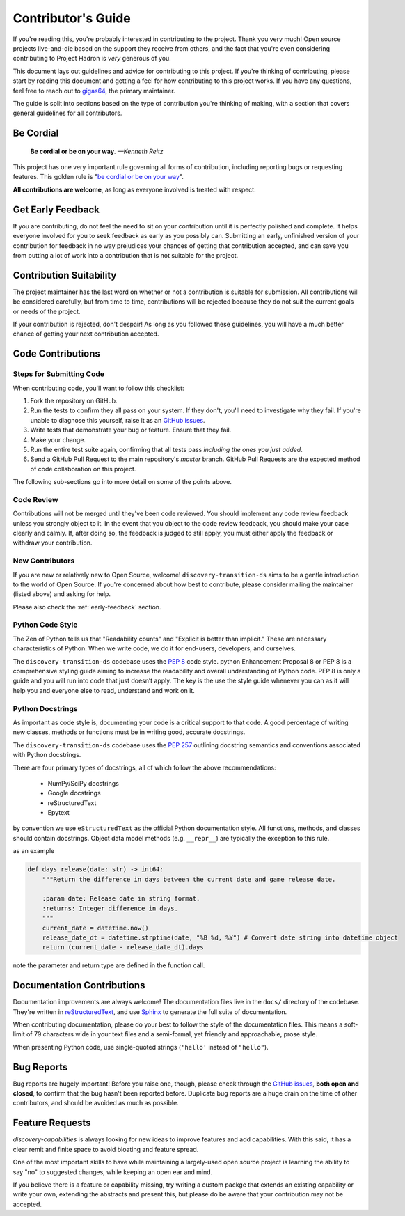 .. _contributing:

Contributor's Guide
===================


If you're reading this, you're probably interested in contributing to the project.
Thank you very much! Open source projects live-and-die based on the support
they receive from others, and the fact that you're even considering contributing
to Project Hadron is *very* generous of you.

This document lays out guidelines and advice for contributing to this project.
If you're thinking of contributing, please start by reading this document and
getting a feel for how contributing to this project works. If you have any
questions, feel free to reach out to `gigas64`_, the primary maintainer.

.. _`gigas64`: gigas64@opengrass.net

The guide is split into sections based on the type of contribution you're
thinking of making, with a section that covers general guidelines for all
contributors.

Be Cordial
----------

    **Be cordial or be on your way**. *—Kenneth Reitz*

This project has one very important rule governing all forms of contribution,
including reporting bugs or requesting features. This golden rule is
"`be cordial or be on your way`_".

**All contributions are welcome**, as long as
everyone involved is treated with respect.

.. _be cordial or be on your way: https://www.kennethreitz.org/essays/be-cordial-or-be-on-your-way

.. _early-feedback:

Get Early Feedback
------------------

If you are contributing, do not feel the need to sit on your contribution until
it is perfectly polished and complete. It helps everyone involved for you to
seek feedback as early as you possibly can. Submitting an early, unfinished
version of your contribution for feedback in no way prejudices your chances of
getting that contribution accepted, and can save you from putting a lot of work
into a contribution that is not suitable for the project.

Contribution Suitability
------------------------

The project maintainer has the last word on whether or not a contribution is
suitable for submission. All contributions will be considered carefully, but from
time to time, contributions will be rejected because they do not suit the
current goals or needs of the project.

If your contribution is rejected, don't despair! As long as you followed these
guidelines, you will have a much better chance of getting your next
contribution accepted.


Code Contributions
------------------

Steps for Submitting Code
~~~~~~~~~~~~~~~~~~~~~~~~~

When contributing code, you'll want to follow this checklist:

1. Fork the repository on GitHub.
2. Run the tests to confirm they all pass on your system. If they don't, you'll
   need to investigate why they fail. If you're unable to diagnose this
   yourself, raise it as an `GitHub issues`_.
3. Write tests that demonstrate your bug or feature. Ensure that they fail.
4. Make your change.
5. Run the entire test suite again, confirming that all tests pass *including
   the ones you just added*.
6. Send a GitHub Pull Request to the main repository's `master` branch.
   GitHub Pull Requests are the expected method of code collaboration on this
   project.

The following sub-sections go into more detail on some of the points above.

Code Review
~~~~~~~~~~~

Contributions will not be merged until they've been code reviewed. You should
implement any code review feedback unless you strongly object to it. In the
event that you object to the code review feedback, you should make your case
clearly and calmly. If, after doing so, the feedback is judged to still apply,
you must either apply the feedback or withdraw your contribution.

New Contributors
~~~~~~~~~~~~~~~~

If you are new or relatively new to Open Source, welcome! ``discovery-transition-ds``
aims to be a gentle introduction to the world of Open Source. If you're concerned
about how best to contribute, please consider mailing the maintainer (listed above)
and asking for help.

Please also check the :ref:`early-feedback` section.

Python Code Style
~~~~~~~~~~~~~~~~~
The Zen of Python tells us that "Readability counts" and "Explicit is better than implicit."
These are necessary characteristics of Python. When we write code, we do it for end-users,
developers, and ourselves.

The ``discovery-transition-ds`` codebase uses the `PEP 8`_ code style. python Enhancement
Proposal 8 or PEP 8 is a comprehensive styling guide aiming to increase the readability and
overall understanding of Python code. PEP 8 is only a guide and you will run into code that
just doesn’t apply. The key is the use the style guide whenever you can as it will help you
and everyone else to read, understand and work on it.

Python Docstrings
~~~~~~~~~~~~~~~~~
As important as code style is, documenting your code is a critical support to that code. A good
percentage of writing new classes, methods or functions must be in writing good, accurate docstrings.

The ``discovery-transition-ds`` codebase uses the `PEP 257`_ outlining docstring semantics and
conventions associated with Python docstrings.

There are four primary types of docstrings, all of which follow the above recommendations:

    - NumPy/SciPy docstrings
    - Google docstrings
    - reStructuredText
    - Epytext

by convention we use ``eStructuredText`` as the official Python documentation style.
All functions, methods, and classes should contain docstrings. Object data model
methods (e.g. ``__repr__``) are typically the exception to this rule.

as an example

.. code-block:: python

    def days_release(date: str) -> int64:
        """Return the difference in days between the current date and game release date.

        :param date: Release date in string format.
        :returns: Integer difference in days.
        """
        current_date = datetime.now()
        release_date_dt = datetime.strptime(date, "%B %d, %Y") # Convert date string into datetime object
        return (current_date - release_date_dt).days

note the parameter and return type are defined in the function call.

.. _PEP 8: https://peps.python.org/pep-0008/
.. _PEP 257: https://peps.python.org/pep-0257/

Documentation Contributions
---------------------------

Documentation improvements are always welcome! The documentation files live in
the ``docs/`` directory of the codebase. They're written in
`reStructuredText`_, and use `Sphinx`_ to generate the full suite of
documentation.

When contributing documentation, please do your best to follow the style of the
documentation files. This means a soft-limit of 79 characters wide in your text
files and a semi-formal, yet friendly and approachable, prose style.

When presenting Python code, use single-quoted strings (``'hello'`` instead of
``"hello"``).

.. _reStructuredText: http://docutils.sourceforge.net/rst.html
.. _Sphinx: http://sphinx-doc.org/index.html


.. _bug-reports:

Bug Reports
-----------

Bug reports are hugely important! Before you raise one, though, please check
through the `GitHub issues`_, **both open and closed**, to confirm that the bug
hasn't been reported before. Duplicate bug reports are a huge drain on the time
of other contributors, and should be avoided as much as possible.

.. _GitHub issues: https://github.com/project-hadron/discovery-capability/issues


Feature Requests
----------------

`discovery-capabilities` is always looking for new ideas to improve features
and add capabilities. With this said, it has a clear remit and finite space to
avoid bloating and feature spread.

One of the most important skills to have while maintaining a largely-used
open source project is learning the ability to say "no" to suggested changes,
while keeping an open ear and mind.

If you believe there is a feature or capability missing, try writing a custom
packge that extends an existing capability or write your own, extending the
abstracts and present this, but please do be aware that your contribution
may not be accepted.